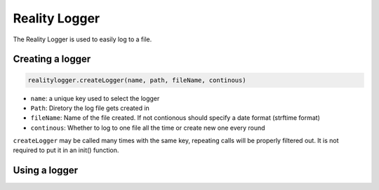 
Reality Logger
==============

The Reality Logger is used to easily log to a file.

Creating a logger
-----------------

.. code-block:: python

   realitylogger.createLogger(name, path, fileName, continous)

-  ``name``: a unique key used to select the logger
-  ``Path``: Diretory the log file gets created in
-  ``fileName``: Name of the file created. If not contionous should specify a date format (strftime format)
-  ``continous``: Whether to log to one file all the time or create new one every round

``createLogger`` may be called many times with the same key, repeating calls will be properly filtered out. It is not required to put it in an init() function.

Using a logger
--------------

.. code-block:: python
   :caption: To acquire a logger

      X = realitylogger.RealityLogger[key]

.. code-block:: python
   :caption: Basic logging commands

      X.logLine(line)
      X.logLines(lines)
